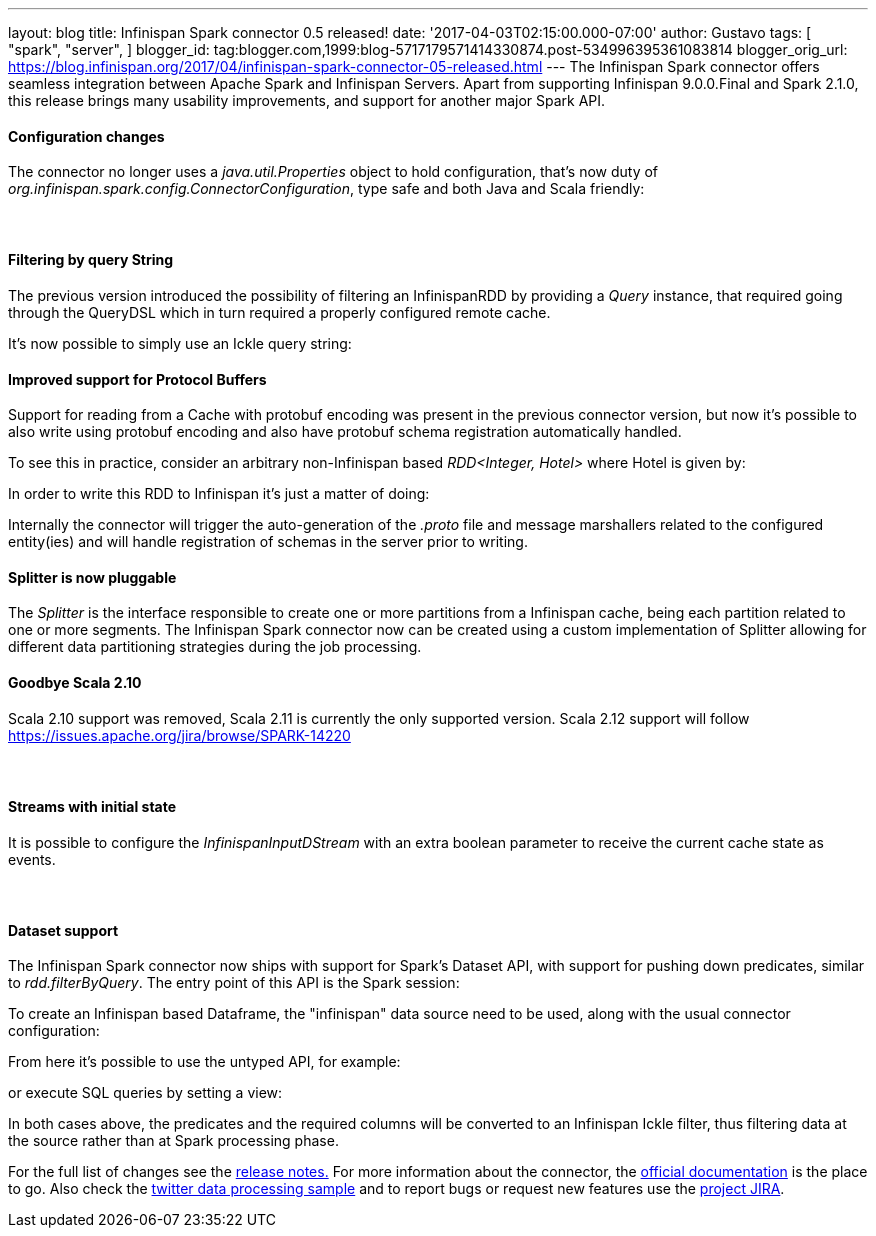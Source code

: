 ---
layout: blog
title: Infinispan Spark connector 0.5 released!
date: '2017-04-03T02:15:00.000-07:00'
author: Gustavo
tags: [ "spark",
"server",
]
blogger_id: tag:blogger.com,1999:blog-5717179571414330874.post-534996395361083814
blogger_orig_url: https://blog.infinispan.org/2017/04/infinispan-spark-connector-05-released.html
---
The Infinispan Spark connector offers seamless integration between
Apache Spark and Infinispan Servers.
Apart from supporting Infinispan 9.0.0.Final and Spark 2.1.0, this
release brings many usability improvements, and support for another
major Spark API.


==== Configuration changes


The connector no longer uses a _java.util.Properties_ object to hold
configuration, that's now duty of
_org.infinispan.spark.config.ConnectorConfiguration_, type safe and both
Java and Scala friendly:




====  

==== Filtering by query String


The previous version introduced the possibility of filtering an
InfinispanRDD by providing a _Query_ instance, that required going
through the QueryDSL which in turn required a properly configured remote
cache.

It's now possible to simply use an Ickle query string:





==== Improved support for Protocol Buffers


Support for reading from a Cache with protobuf encoding was present in
the previous connector version, but now it's possible to also write
using protobuf encoding and also have protobuf schema registration
automatically handled.

To see this in practice, consider an arbitrary non-Infinispan based
_RDD<Integer, Hotel>_ where Hotel is given by:



In order to write this RDD to Infinispan it's just a matter of doing:


Internally the connector will trigger the auto-generation of the
_.proto_ file and message marshallers related to the configured
entity(ies) and will handle registration of schemas in the server prior
to writing.




==== Splitter is now pluggable


The _Splitter_ is the interface responsible to create one or more
partitions from a Infinispan cache, being each partition related to one
or more segments. The Infinispan Spark connector now can be created
using a custom implementation of Splitter allowing for different data
partitioning strategies during the job processing.



==== Goodbye Scala 2.10


Scala 2.10 support was removed, Scala 2.11 is currently the only
supported version. Scala 2.12 support will follow
https://issues.apache.org/jira/browse/SPARK-14220



====  

==== Streams with initial state


It is possible to configure the _[.pl-en]#InfinispanInputDStream#_ with
an extra boolean parameter to receive the current cache state as
events.


====  

==== Dataset support


The Infinispan Spark connector now ships with support for Spark's
Dataset API, with support for pushing down predicates, similar to
_rdd.filterByQuery_. The entry point of this API is the Spark session:



To create an Infinispan based Dataframe, the "infinispan" data source
need to be used, along with the usual connector configuration:


From here it's possible to use the untyped API, for example:


or execute SQL queries by setting a view:


In both cases above, the predicates and the required columns will be
converted to an Infinispan Ickle filter, thus filtering data at the
source rather than at Spark processing phase.


For the full list of changes see the
https://issues.jboss.org/secure/ReleaseNote.jspa?projectId=12316820&version=12331257[release
notes.] For more information about the connector, the
https://github.com/infinispan/infinispan-spark/blob/master/README.md[official
documentation] is the place to go. Also check the
https://github.com/infinispan/infinispan-spark/tree/master/examples/twitter[twitter
data processing sample] and to report bugs or request new features use
the https://issues.jboss.org/projects/ISPRK[project JIRA].



